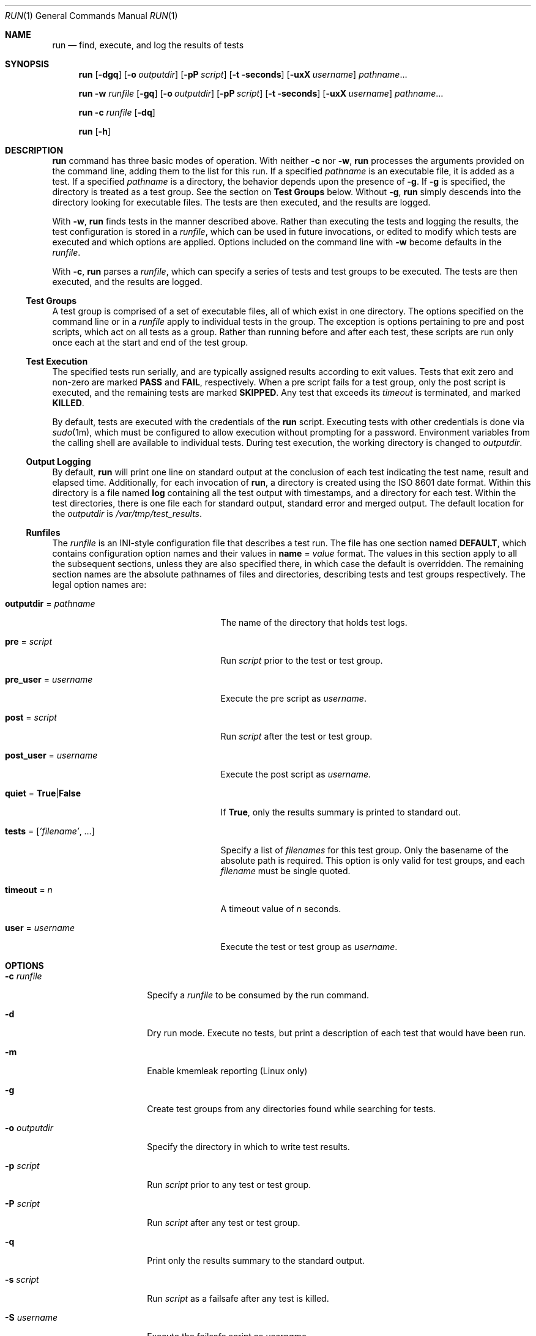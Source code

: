 .\" SPDX-License-Identifier: CDDL-1.0
.\"
.\" This file and its contents are supplied under the terms of the
.\" Common Development and Distribution License ("CDDL"), version 1.0.
.\" You may only use this file in accordance with the terms of version
.\" 1.0 of the CDDL.
.\"
.\" A full copy of the text of the CDDL should have accompanied this
.\" source.  A copy of the CDDL is also available via the Internet at
.\" http://www.illumos.org/license/CDDL.
.\"
.\" Copyright (c) 2012 by Delphix. All rights reserved.
.\"
.Dd May 26, 2021
.Dt RUN 1
.Os
.
.Sh NAME
.Nm run
.Nd find, execute, and log the results of tests
.Sh SYNOPSIS
.Nm
.Op Fl dgq
.Op Fl o Ar outputdir
.Op Fl pP Ar script
.Op Fl t seconds
.Op Fl uxX Ar username
.Ar pathname Ns No …
.Pp
.Nm
.Fl w Ar runfile
.Op Fl gq
.Op Fl o Ar outputdir
.Op Fl pP Ar script
.Op Fl t seconds
.Op Fl uxX Ar username
.Ar pathname Ns No …
.Pp
.Nm
.Fl c Ar runfile
.Op Fl dq
.Pp
.Nm
.Op Fl h
.
.Sh DESCRIPTION
.Nm
command has three basic modes of operation.
With neither
.Fl c
nor
.Fl w ,
.Nm
processes the arguments provided on
the command line, adding them to the list for this run.
If a specified
.Ar pathname
is an executable file, it is added as a test.
If a specified
.Ar pathname
is a directory, the behavior depends upon the presence of
.Fl g .
If
.Fl g
is specified, the directory is treated as a test group.
See the section on
.Sy Test Groups
below.
Without
.Fl g ,
.Nm
simply descends into the directory looking for executable files.
The tests are then executed, and the results are logged.
.Pp
With
.Fl w ,
.Nm
finds tests in the manner described above.
Rather than executing the tests and logging the results, the test configuration
is stored in a
.Ar runfile ,
which can be used in future invocations, or edited
to modify which tests are executed and which options are applied.
Options included on the command line with
.Fl w
become defaults in the
.Ar runfile .
.Pp
With
.Fl c ,
.Nm
parses a
.Ar runfile ,
which can specify a series of tests and test groups to be executed.
The tests are then executed, and the results are logged.
.
.Ss Test Groups
A test group is comprised of a set of executable files, all of which exist in
one directory.
The options specified on the command line or in a
.Ar runfile
apply to individual tests in the group.
The exception is options pertaining to pre and post scripts, which act on all
tests as a group.
Rather than running before and after each test,
these scripts are run only once each at the start and end of the test group.
.Ss Test Execution
The specified tests run serially, and are typically assigned results according
to exit values.
Tests that exit zero and non-zero are marked
.Sy PASS
and
.Sy FAIL ,
respectively.
When a pre script fails for a test group, only the post script is executed,
and the remaining tests are marked
.Sy SKIPPED .
Any test that exceeds
its
.Ar timeout
is terminated, and marked
.Sy KILLED .
.Pp
By default, tests are executed with the credentials of the
.Nm
script.
Executing tests with other credentials is done via
.Xr sudo 1m ,
which must
be configured to allow execution without prompting for a password.
Environment variables from the calling shell are available to individual tests.
During test execution, the working directory is changed to
.Ar outputdir .
.
.Ss Output Logging
By default,
.Nm
will print one line on standard output at the conclusion
of each test indicating the test name, result and elapsed time.
Additionally, for each invocation of
.Nm ,
a directory is created using the ISO 8601 date format.
Within this directory is a file named
.Sy log
containing all the
test output with timestamps, and a directory for each test.
Within the test directories, there is one file each for standard output,
standard error and merged output.
The default location for the
.Ar outputdir
is
.Pa /var/tmp/test_results .
.Ss "Runfiles"
The
.Ar runfile
is an INI-style configuration file that describes a test run.
The file has one section named
.Sy DEFAULT ,
which contains configuration option
names and their values in
.Sy name No = Ar value
format.
The values in this section apply to all the subsequent sections,
unless they are also specified there, in which case the default is overridden.
The remaining section names are the absolute pathnames of files and directories,
describing tests and test groups respectively.
The legal option names are:
.Bl -tag -width "tests = ['filename', …]"
.It Sy outputdir No = Ar pathname
The name of the directory that holds test logs.
.It Sy pre No = Ar script
Run
.Ar script
prior to the test or test group.
.It Sy pre_user No = Ar username
Execute the pre script as
.Ar username .
.It Sy post No = Ar script
Run
.Ar script
after the test or test group.
.It Sy post_user No = Ar username
Execute the post script as
.Ar username .
.It Sy quiet No = Sy True Ns | Ns Sy False
If
.Sy True ,
only the results summary is printed to standard out.
.It Sy tests No = [ Ns Ar 'filename' , No … ]
Specify a list of
.Ar filenames
for this test group.
Only the basename of the absolute path is required.
This option is only valid for test groups, and each
.Ar filename
must be single quoted.
.It Sy timeout No = Ar n
A timeout value of
.Ar n
seconds.
.It Sy user No = Ar username
Execute the test or test group as
.Ar username .
.El
.
.Sh OPTIONS
.Bl -tag -width "-o outputdir"
.It Fl c Ar runfile
Specify a
.Ar runfile
to be consumed by the run command.
.It Fl d
Dry run mode.
Execute no tests, but print a description of each test that would have been run.
.It Fl m
Enable kmemleak reporting (Linux only)
.It Fl g
Create test groups from any directories found while searching for tests.
.It Fl o Ar outputdir
Specify the directory in which to write test results.
.It Fl p Ar script
Run
.Ar script
prior to any test or test group.
.It Fl P Ar script
Run
.Ar script
after any test or test group.
.It Fl q
Print only the results summary to the standard output.
.It Fl s Ar script
Run
.Ar script
as a failsafe after any test is killed.
.It Fl S Ar username
Execute the failsafe script as
.Ar username .
.It Fl t Ar n
Specify a timeout value of
.Ar n
seconds per test.
.It Fl u Ar username
Execute tests or test groups as
.Ar username .
.It Fl w Ar runfile
Specify the name of the
.Ar runfile
to create.
.It Fl x Ar username
Execute the pre script as
.Ar username .
.It Fl X Ar username
Execute the post script as
.Ar username .
.El
.
.Sh EXAMPLES
.Bl -tag -width "-h"
.It Sy Example 1 : No Running ad-hoc tests .
This example demonstrates the simplest invocation of
.Nm .
.Bd -literal
.No % Nm run Ar my-tests
Test: /home/jkennedy/my-tests/test-01                    [00:02] [PASS]
Test: /home/jkennedy/my-tests/test-02                    [00:04] [PASS]
Test: /home/jkennedy/my-tests/test-03                    [00:01] [PASS]

Results Summary
PASS       3

Running Time:   00:00:07
Percent passed: 100.0%
Log directory:  /var/tmp/test_results/20120923T180654
.Ed
.It Sy Example 2 : No Creating a Ar runfile No for future use .
This example demonstrates creating a
.Ar runfile
with non-default options.
.Bd -literal
.No % Nm run Fl p Ar setup Fl x Ar root Fl g Fl w Ar new-tests.run Ar new-tests
.No % Nm cat Pa new-tests.run
[DEFAULT]
pre = setup
post_user =
quiet = False
user =
timeout = 60
post =
pre_user = root
outputdir = /var/tmp/test_results

[/home/jkennedy/new-tests]
tests = ['test-01', 'test-02', 'test-03']
.Ed
.El
.
.Sh SEE ALSO
.Xr sudo 1m
